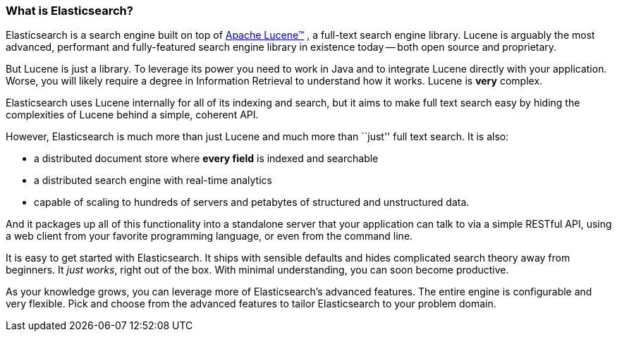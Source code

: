 === What is Elasticsearch?

Elasticsearch is a search engine built on top of
https://lucene.apache.org/core/[Apache Lucene(TM)] , a full-text search engine
library.  Lucene is arguably the most advanced, performant and fully-featured
search engine library in existence today -- both open source and proprietary.

But Lucene is just a library. To leverage its power you need to work in Java
and to integrate Lucene directly with your application. Worse, you will likely
require a degree in Information Retrieval to understand how it works.  Lucene
is *very* complex.

Elasticsearch uses Lucene internally for all of its indexing and search, but
it aims to make full text search easy by hiding the complexities of Lucene
behind a simple, coherent API.

However, Elasticsearch is much more than just Lucene and much more than
``just'' full text search. It is also:

* a distributed document store where *every field* is indexed and
   searchable
* a distributed search engine with real-time analytics
* capable of scaling to hundreds of servers and petabytes of structured
  and unstructured data.

And it packages up all of this functionality into a standalone server
that your application can talk to via a simple RESTful API, using
a web client from your favorite programming language, or even
from the command line.

It is easy to get started with Elasticsearch. It ships with sensible defaults
and hides complicated search theory away from beginners. It _just works_,
right out of the box. With minimal understanding, you can soon become
productive.

As your knowledge grows, you can leverage more of Elasticsearch's
advanced features. The entire engine is configurable and very flexible.
Pick and choose from the advanced features to tailor Elasticsearch to your
problem domain.

